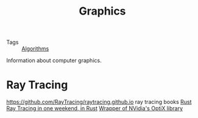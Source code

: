 #+TITLE: Graphics

- Tags :: [[file:algorithms.org][Algorithms]]

Information about computer graphics.

* Ray Tracing
https://github.com/RayTracing/raytracing.github.io ray tracing books [[file:rust.org][Rust]]
[[https://github.com/browserdotsys/vecchio][Ray Tracing in one weekend, in Rust]]
[[https://github.com/anderslanglands/optix-rs][Wrapper of NVidia's OptiX library]]
